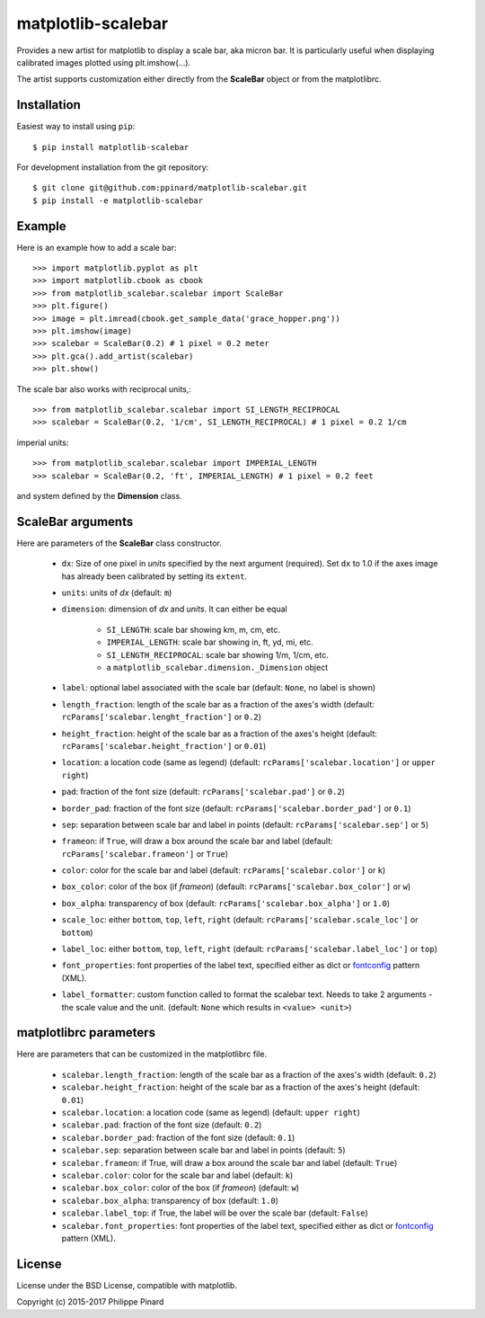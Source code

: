 matplotlib-scalebar
===================

.. image:: https://travis-ci.org/ppinard/matplotlib-scalebar.svg
   :target: https://travis-ci.org/ppinard/matplotlib-scalebar

.. image:: https://badge.fury.io/py/matplotlib-scalebar.svg
   :target: http://badge.fury.io/py/matplotlib-scalebar

Provides a new artist for matplotlib to display a scale bar, aka micron bar.
It is particularly useful when displaying calibrated images plotted using
plt.imshow(...).

.. image:: https://raw.githubusercontent.com/ppinard/matplotlib-scalebar/master/doc/example1.png

The artist supports customization either directly from the **ScaleBar** object or
from the matplotlibrc.

Installation
------------

Easiest way to install using ``pip``::

    $ pip install matplotlib-scalebar

For development installation from the git repository::

    $ git clone git@github.com:ppinard/matplotlib-scalebar.git
    $ pip install -e matplotlib-scalebar

Example
-------

Here is an example how to add a scale bar::

   >>> import matplotlib.pyplot as plt
   >>> import matplotlib.cbook as cbook
   >>> from matplotlib_scalebar.scalebar import ScaleBar
   >>> plt.figure()
   >>> image = plt.imread(cbook.get_sample_data('grace_hopper.png'))
   >>> plt.imshow(image)
   >>> scalebar = ScaleBar(0.2) # 1 pixel = 0.2 meter
   >>> plt.gca().add_artist(scalebar)
   >>> plt.show()

The scale bar also works with reciprocal units,::

   >>> from matplotlib_scalebar.scalebar import SI_LENGTH_RECIPROCAL
   >>> scalebar = ScaleBar(0.2, '1/cm', SI_LENGTH_RECIPROCAL) # 1 pixel = 0.2 1/cm

imperial units::

   >>> from matplotlib_scalebar.scalebar import IMPERIAL_LENGTH
   >>> scalebar = ScaleBar(0.2, 'ft', IMPERIAL_LENGTH) # 1 pixel = 0.2 feet

.. image:: https://raw.githubusercontent.com/ppinard/matplotlib-scalebar/master/doc/example2.png

and system defined by the **Dimension** class.

ScaleBar arguments
------------------

Here are parameters of the **ScaleBar** class constructor.

  * ``dx``: Size of one pixel in *units* specified by the next argument (required).
    Set ``dx`` to 1.0 if the axes image has already been calibrated by
    setting its ``extent``.
  * ``units``: units of *dx* (default: ``m``)
  * ``dimension``: dimension of *dx* and *units*.
    It can either be equal

        * ``SI_LENGTH``: scale bar showing km, m, cm, etc.
        * ``IMPERIAL_LENGTH``: scale bar showing in, ft, yd, mi, etc.
        * ``SI_LENGTH_RECIPROCAL``: scale bar showing 1/m, 1/cm, etc.
        * a ``matplotlib_scalebar.dimension._Dimension`` object

  * ``label``: optional label associated with the scale bar
    (default: ``None``, no label is shown)
  * ``length_fraction``: length of the scale bar as a fraction of the
    axes's width (default: ``rcParams['scalebar.lenght_fraction']`` or ``0.2``)
  * ``height_fraction``: height of the scale bar as a fraction of the
    axes's height (default: ``rcParams['scalebar.height_fraction']`` or ``0.01``)
  * ``location``: a location code (same as legend)
    (default: ``rcParams['scalebar.location']`` or ``upper right``)
  * ``pad``: fraction of the font size
    (default: ``rcParams['scalebar.pad']`` or ``0.2``)
  * ``border_pad``: fraction of the font size
    (default: ``rcParams['scalebar.border_pad']`` or ``0.1``)
  * ``sep``: separation between scale bar and label in points
    (default: ``rcParams['scalebar.sep']`` or ``5``)
  * ``frameon``: if ``True``, will draw a box around the scale bar and label
    (default: ``rcParams['scalebar.frameon']`` or ``True``)
  * ``color``: color for the scale bar and label
    (default: ``rcParams['scalebar.color']`` or ``k``)
  * ``box_color``: color of the box (if *frameon*)
    (default: ``rcParams['scalebar.box_color']`` or ``w``)
  * ``box_alpha``: transparency of box
    (default: ``rcParams['scalebar.box_alpha']`` or ``1.0``)
  * ``scale_loc``: either ``bottom``, ``top``, ``left``, ``right``
    (default: ``rcParams['scalebar.scale_loc']`` or ``bottom``)
  * ``label_loc``: either ``bottom``, ``top``, ``left``, ``right``
    (default: ``rcParams['scalebar.label_loc']`` or ``top``)
  * ``font_properties``: font properties of the label text, specified either as
    dict or `fontconfig <http://www.fontconfig.org/>`_ pattern (XML).
  * ``label_formatter``: custom function called to format the scalebar text.
    Needs to take 2 arguments - the scale value and the unit.
    (default: ``None`` which results in ``<value> <unit>``)

matplotlibrc parameters
-----------------------

Here are parameters that can be customized in the matplotlibrc file.

  * ``scalebar.length_fraction``: length of the scale bar as a fraction of the
    axes's width (default: ``0.2``)
  * ``scalebar.height_fraction``: height of the scale bar as a fraction of the
    axes's height (default: ``0.01``)
  * ``scalebar.location``: a location code (same as legend)
    (default: ``upper right``)
  * ``scalebar.pad``: fraction of the font size (default: ``0.2``)
  * ``scalebar.border_pad``: fraction of the font size (default: ``0.1``)
  * ``scalebar.sep``: separation between scale bar and label in points
    (default: ``5``)
  * ``scalebar.frameon``: if True, will draw a box around the scale bar
    and label (default: ``True``)
  * ``scalebar.color``: color for the scale bar and label (default: ``k``)
  * ``scalebar.box_color``: color of the box (if *frameon*) (default: ``w``)
  * ``scalebar.box_alpha``: transparency of box (default: ``1.0``)
  * ``scalebar.label_top``: if True, the label will be over the scale bar
    (default: ``False``)
  * ``scalebar.font_properties``: font properties of the label text, specified
    either as dict or `fontconfig <http://www.fontconfig.org/>`_ pattern (XML).

License
-------

License under the BSD License, compatible with matplotlib.

Copyright (c) 2015-2017 Philippe Pinard
